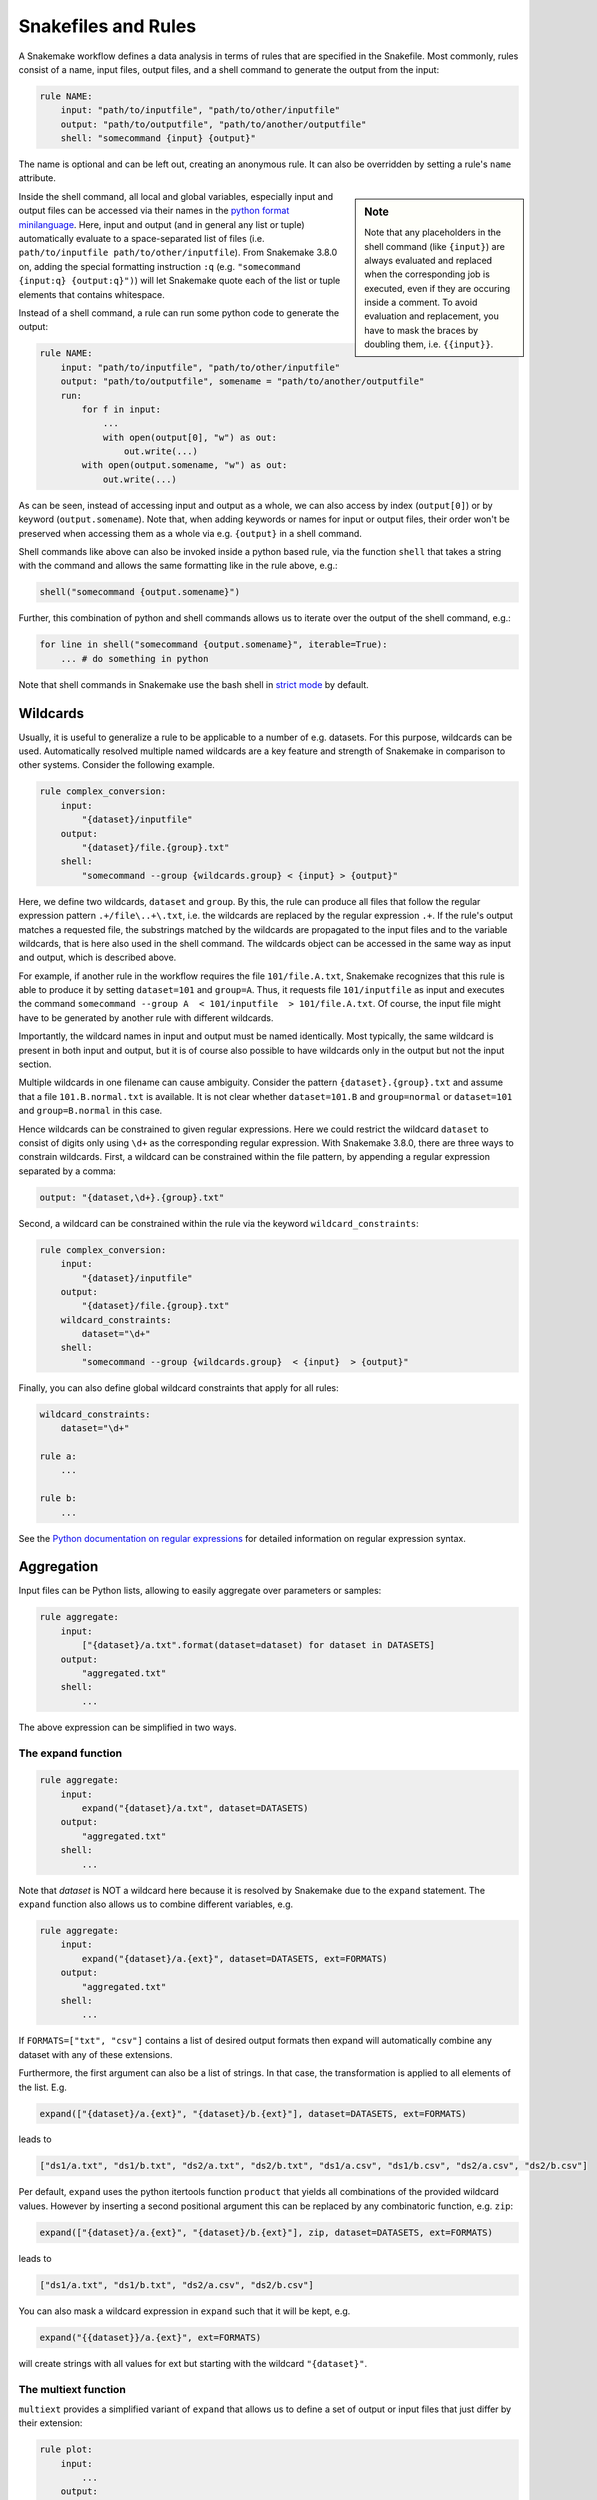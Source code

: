 .. _snakefiles-rules:

====================
Snakefiles and Rules
====================

A Snakemake workflow defines a data analysis in terms of rules that are specified in the Snakefile.
Most commonly, rules consist of a name, input files, output files, and a shell command to generate the output from the input:

.. code-block:: python

    rule NAME:
        input: "path/to/inputfile", "path/to/other/inputfile"
        output: "path/to/outputfile", "path/to/another/outputfile"
        shell: "somecommand {input} {output}"

The name is optional and can be left out, creating an anonymous rule. It can also be overridden by setting a rule's ``name`` attribute.

.. sidebar:: Note

    Note that any placeholders in the shell command (like ``{input}``) are always evaluated and replaced
    when the corresponding job is executed, even if they are occuring inside a comment.
    To avoid evaluation and replacement, you have to mask the braces by doubling them,
    i.e. ``{{input}}``.

Inside the shell command, all local and global variables, especially input and output files can be accessed via their names in the `python format minilanguage <https://docs.python.org/py3k/library/string.html#formatspec>`_. 
Here, input and output (and in general any list or tuple) automatically evaluate to a space-separated list of files (i.e. ``path/to/inputfile path/to/other/inputfile``).
From Snakemake 3.8.0 on, adding the special formatting instruction ``:q`` (e.g. ``"somecommand {input:q} {output:q}")``) will let Snakemake quote each of the list or tuple elements that contains whitespace.


Instead of a shell command, a rule can run some python code to generate the output:

.. code-block:: python

    rule NAME:
        input: "path/to/inputfile", "path/to/other/inputfile"
        output: "path/to/outputfile", somename = "path/to/another/outputfile"
        run:
            for f in input:
                ...
                with open(output[0], "w") as out:
                    out.write(...)
            with open(output.somename, "w") as out:
                out.write(...)

As can be seen, instead of accessing input and output as a whole, we can also access by index (``output[0]``) or by keyword (``output.somename``).
Note that, when adding keywords or names for input or output files, their order won't be preserved when accessing them as a whole via e.g. ``{output}`` in a shell command.

Shell commands like above can also be invoked inside a python based rule, via the function ``shell`` that takes a string with the command and allows the same formatting like in the rule above, e.g.:

.. code-block:: python

    shell("somecommand {output.somename}")

Further, this combination of python and shell commands allows us to iterate over the output of the shell command, e.g.:

.. code-block:: python

    for line in shell("somecommand {output.somename}", iterable=True):
        ... # do something in python

Note that shell commands in Snakemake use the bash shell in `strict mode <http://redsymbol.net/articles/unofficial-bash-strict-mode/>`_ by default.

.. _snakefiles-wildcards:

Wildcards
---------

Usually, it is useful to generalize a rule to be applicable to a number of e.g. datasets. For this purpose, wildcards can be used.
Automatically resolved multiple named wildcards are a key feature and strength of Snakemake in comparison to other systems.
Consider the following example.

.. code-block:: python

    rule complex_conversion:
        input:
            "{dataset}/inputfile"
        output:
            "{dataset}/file.{group}.txt"
        shell:
            "somecommand --group {wildcards.group} < {input} > {output}"

Here, we define two wildcards, ``dataset`` and ``group``. By this, the rule can produce all files that follow the regular expression pattern ``.+/file\..+\.txt``, i.e. the wildcards are replaced by the regular expression ``.+``. If the rule's output matches a requested file, the substrings matched by the wildcards are propagated to the input files and to the variable wildcards, that is here also used in the shell command. The wildcards object can be accessed in the same way as input and output, which is described above.

For example, if another rule in the workflow requires the file ``101/file.A.txt``, Snakemake recognizes that this rule is able to produce it by setting ``dataset=101`` and ``group=A``.
Thus, it requests file ``101/inputfile`` as input and executes the command ``somecommand --group A  < 101/inputfile  > 101/file.A.txt``.
Of course, the input file might have to be generated by another rule with different wildcards.

Importantly, the wildcard names in input and output must be named identically. Most typically, the same wildcard is present in both input and output, but it is of course also possible to have wildcards only in the output but not the input section.


Multiple wildcards in one filename can cause ambiguity.
Consider the pattern ``{dataset}.{group}.txt`` and assume that a file ``101.B.normal.txt`` is available.
It is not clear whether ``dataset=101.B`` and ``group=normal`` or ``dataset=101`` and ``group=B.normal`` in this case.

Hence wildcards can be constrained to given regular expressions.
Here we could restrict the wildcard ``dataset`` to consist of digits only using ``\d+`` as the corresponding regular expression.
With Snakemake 3.8.0, there are three ways to constrain wildcards.
First, a wildcard can be constrained within the file pattern, by appending a regular expression separated by a comma:

.. code-block:: python

    output: "{dataset,\d+}.{group}.txt"

Second, a wildcard can be constrained within the rule via the keyword ``wildcard_constraints``:

.. code-block:: python

    rule complex_conversion:
        input:
            "{dataset}/inputfile"
        output:
            "{dataset}/file.{group}.txt"
        wildcard_constraints:
            dataset="\d+"
        shell:
            "somecommand --group {wildcards.group}  < {input}  > {output}"

Finally, you can also define global wildcard constraints that apply for all rules:

.. code-block:: python

    wildcard_constraints:
        dataset="\d+"

    rule a:
        ...

    rule b:
        ...

See the `Python documentation on regular expressions <https://docs.python.org/py3k/library/re.html>`_ for detailed information on regular expression syntax.

.. _snakefiles_aggregation:

Aggregation
-----------

Input files can be Python lists, allowing to easily aggregate over parameters or samples:

.. code-block:: python

    rule aggregate:
        input: 
            ["{dataset}/a.txt".format(dataset=dataset) for dataset in DATASETS]
        output:
            "aggregated.txt"
        shell:
            ...

The above expression can be simplified in two ways.

.. _snakefiles_expand:

The expand function
~~~~~~~~~~~~~~~~~~~

.. code-block:: python

    rule aggregate:
        input: 
            expand("{dataset}/a.txt", dataset=DATASETS)
        output:
            "aggregated.txt"
        shell:
            ...


Note that *dataset* is NOT a wildcard here because it is resolved by Snakemake due to the ``expand`` statement.
The ``expand`` function also allows us to combine different variables, e.g.

.. code-block:: python

    rule aggregate:
        input: 
            expand("{dataset}/a.{ext}", dataset=DATASETS, ext=FORMATS)
        output:
            "aggregated.txt"
        shell:
            ...

If ``FORMATS=["txt", "csv"]`` contains a list of desired output formats then expand will automatically combine any dataset with any of these extensions.

Furthermore, the first argument can also be a list of strings. In that case, the transformation is applied to all elements of the list. E.g.

.. code-block:: python

    expand(["{dataset}/a.{ext}", "{dataset}/b.{ext}"], dataset=DATASETS, ext=FORMATS)

leads to

.. code-block:: python

    ["ds1/a.txt", "ds1/b.txt", "ds2/a.txt", "ds2/b.txt", "ds1/a.csv", "ds1/b.csv", "ds2/a.csv", "ds2/b.csv"]

Per default, ``expand`` uses the python itertools function ``product`` that yields all combinations of the provided wildcard values. However by inserting a second positional argument this can be replaced by any combinatoric function, e.g. ``zip``:

.. code-block:: python

    expand(["{dataset}/a.{ext}", "{dataset}/b.{ext}"], zip, dataset=DATASETS, ext=FORMATS)

leads to

.. code-block:: python

    ["ds1/a.txt", "ds1/b.txt", "ds2/a.csv", "ds2/b.csv"]

You can also mask a wildcard expression in ``expand`` such that it will be kept, e.g.

.. code-block:: python

    expand("{{dataset}}/a.{ext}", ext=FORMATS)

will create strings with all values for ext but starting with the wildcard ``"{dataset}"``.


.. _snakefiles-multiext:

The multiext function
~~~~~~~~~~~~~~~~~~~~~

``multiext`` provides a simplified variant of ``expand`` that allows us to define a set of output or input files that just differ by their extension:


.. code-block:: python

    rule plot:
        input: 
            ...
        output:
            multiext("some/plot", ".pdf", ".svg", ".png")
        shell:
            ...

The effect is the same as if you would write ``expand("some/plot.{ext}", ext=[".pdf", ".svg", ".png"])``, however, using a simpler syntax.
Moreover, defining output with ``multiext`` is the only way to use :ref:`between workflow caching <caching>` for rules with multiple output files.


.. _snakefiles-targets:

Targets and aggregation
-----------------------

By default snakemake executes the first rule in the snakefile. This gives rise to pseudo-rules at the beginning of the file that can be used to define build-targets similar to GNU Make:

.. code-block:: python

    rule all:
      input:
        expand("{dataset}/file.A.txt", dataset=DATASETS)


Here, for each dataset in a python list ``DATASETS`` defined before, the file ``{dataset}/file.A.txt`` is requested.
In this example, Snakemake recognizes automatically that these can be created by multiple applications of the rule ``complex_conversion`` shown above.

It is possible to overwrite this behavior to use the first rule as a default target, by explicitly marking a rule as being the default target via the ``default_target`` directive:

.. code-block:: python

    rule xy:
        input:
            expand("{dataset}/file.A.txt", dataset=DATASETS)
        default_target: True

Regardless of where this rule appears in the Snakefile, it will be the default target.
Usually, it is still recommended to keep the default target rule (and in fact all other rules that could act as optional targets) at the top of the file, such that it can be easily found.
The ``default_target`` directive becomes particularly useful when :ref:`combining several pre-existing workflows <use_with_modules>`.

.. _snakefiles-threads:

Threads
-------

Further, a rule can be given a number of threads to use, i.e.

.. code-block:: python

    rule NAME:
        input: "path/to/inputfile", "path/to/other/inputfile"
        output: "path/to/outputfile", "path/to/another/outputfile"
        threads: 8
        shell: "somecommand --threads {threads} {input} {output}"

.. sidebar:: Note

    On a cluster node, Snakemake uses as many cores as available on that node.
    Hence, the number of threads used by a rule never exceeds the number of physically available cores on the node. 
    Note: This behavior is not affected by ``--local-cores``, which only applies to jobs running on the main node.

Snakemake can alter the number of cores available based on command line options. Therefore it is useful to propagate it via the built in variable ``threads`` rather than hardcoding it into the shell command.
In particular, it should be noted that the specified threads have to be seen as a maximum. When Snakemake is executed with fewer cores, the number of threads will be adjusted, i.e. ``threads = min(threads, cores)`` with ``cores`` being the number of cores specified at the command line (option ``--cores``). 

Hardcoding a particular maximum number of threads like above is useful when a certain tool has a natural maximum beyond which parallelization won't help to further speed it up.
This is often the case, and should be evaluated carefully for production workflows.
Also, setting a ``threads:`` maximum is required to achieve parallelism in tools that (often implicitly and without the user knowing) rely on an environment variable for the maximum of cores to use.
For example, this is the case for many linear algebra libraries and for OpenMP.
Snakemake limits the respective environment variables to one core by default, to avoid unexpected and unlimited core-grabbing, but will override this with the ``threads:`` you specify in a rule (the parameters set to ``threads:``, or defaulting to ``1``, are: ``OMP_NUM_THREADS``, ``GOTO_NUM_THREADS``, ``OPENBLAS_NUM_THREADS``, ``MKL_NUM_THREADS``, ``VECLIB_MAXIMUM_THREADS``, ``NUMEXPR_NUM_THREADS``).

If it is certain that no maximum for efficient parallelism exists for a tool, one can instead define threads as a function of the number of cores given to Snakemake:

.. code-block:: python

    rule NAME:
        input: "path/to/inputfile", "path/to/other/inputfile"
        output: "path/to/outputfile", "path/to/another/outputfile"
        threads: workflow.cores * 0.75
        shell: "somecommand --threads {threads} {input} {output}"

The number of given cores is globally available in the Snakefile as an attribute of the workflow object: ``workflow.cores``.
Any arithmetic operation can be performed to derive a number of threads from this. E.g., in the above example, we reserve 75% of the given cores for the rule.
Snakemake will always round the calculated value down (while enforcing a minimum of 1 thread).

Starting from version 3.7, threads can also be a callable that returns an ``int`` value. The signature of the callable should be ``callable(wildcards[, input])`` (input is an optional parameter).  It is also possible to refer to a predefined variable (e.g, ``threads: threads_max``) so that the number of cores for a set of rules can be changed with one change only by altering the value of the variable ``threads_max``.


.. _snakefiles-resources:

Resources
---------

In addition to threads, a rule can use arbitrary user-defined resources by specifying them with the resources-keyword:

.. code-block:: python

    rule a:
        input:     ...
        output:    ...
        resources:
            mem_mb=100
        shell:
            "..."

If limits for the resources are given via the command line, e.g.

.. code-block:: console

    $ snakemake --resources mem_mb=100


the scheduler will ensure that the given resources are not exceeded by running jobs.
Resources are always meant to be specified as total per job, not by thread (i.e. above ``mem_mb=100`` in rule ``a`` means that any job from rule ``a`` will require ``100`` megabytes of memory in total, and not per thread).

In general, resources are just names to the Snakemake scheduler, i.e., Snakemake does not check on the resource consumption of jobs in real time.
Instead, resources are used to determine which jobs can be executed at the same time without exceeding the limits specified at the command line.
Apart from making Snakemake aware of hybrid-computing architectures (e.g. with a limited number of additional devices like GPUs) this allows us to control scheduling in various ways, e.g. to limit IO-heavy jobs by assigning an artificial IO-resource to them and limiting it via the ``--resources`` flag.
If no limits are given, the resources are ignored in local execution.

Resources can have any arbitrary name, and must be assigned ``int`` or ``str`` values.
They can also be callables that return ``int`` or ``str`` values.
The signature of the callable must be ``callable(wildcards [, input] [, threads] [, attempt])`` (``input``, ``threads``, and ``attempt`` are optional parameters).

The parameter ``attempt`` allows us to adjust resources based on how often the job has been restarted (see :ref:`all_options`, option ``--retries``).
This is handy when executing a Snakemake workflow in a cluster environment, where jobs can e.g. fail because of too limited resources.
When Snakemake is executed with ``--retries 3``, it will try to restart a failed job 3 times before it gives up.
Thereby, the parameter ``attempt`` will contain the current attempt number (starting from ``1``).
This can be used to adjust the required memory as follows

.. code-block:: python

    def get_mem_mb(wildcards, attempt):
        return attempt * 100

    rule:
        input:    ...
        output:   ...
        resources:
            mem_mb=get_mem_mb
        shell:
            "..."

Here, the first attempt will require 100 MB memory, the second attempt will require 200 MB memory and so on.
When passing memory requirements to the cluster engine, you can by this automatically try out larger nodes if it turns out to be necessary.

Another application of callables as resources is when memory usage depends on the number of threads:

.. code-block:: python

    def get_mem_mb(wildcards, threads):
        return threads * 150

    rule b:
        input:     ...
        output:    ...
        threads: 8
        resources:
            mem_mb=get_mem_mb
        shell:
            "..."

Here, the value the function ``get_mem_mb`` returns grows linearly with the number of threads.
Of course, any other arithmetic could be performed in that function.

Both threads and resources can be overwritten upon invocation via `--set-threads` and `--set-resources`, see :ref:`user_manual-snakemake_options`.

Standard Resources
~~~~~~~~~~~~~~~~~~

There are four **standard resources**, for total memory, disk usage, runtime, and the temporary directory of a job: ``mem_mb``, ``disk_mb``, ``runtime``, and ``tmpdir``.
All of these resources have specific meanings understood by snakemake and are treated in varying unique ways:

* The ``tmpdir`` resource automatically leads to setting the TMPDIR variable for shell commands, scripts, wrappers and notebooks.

* The ``runtime`` resource indicates how much time a job needs to run, and has a special meaning for cluster and cloud compute jobs.
  See :ref:`the section below <resources_remote_execution>` for more information

* ``disk_mb`` and ``mem_mb`` are both locally scoped by default, a fact important for cluster and compute execution.
  :ref:`See below <resources_remote_execution>` for more info.
  ``mem_mb`` also has special meaning for some execution modes (e.g., when using :ref:`Kubernetes <kubernetes>`).

Because of these special meanings, the above names should always be used instead of possible synonyms (e.g. ``tmp``, ``mem``, ``time``, ``temp``, etc).

Since it could be cumbersome to define these standard resources for every rule, you can set default values at 
the terminal or in a :ref:`profile <profiles>`.
This works via the command line flag ``--default-resources``, see ``snakemake --help`` for more information.
If those resource definitions are mandatory for a certain execution mode, Snakemake will fail with a hint if they are missing.
Any resource definitions inside a rule override what has been defined with ``--default-resources``.
If ``--default-resources`` are not specified, Snakemake uses ``'mem_mb=max(2*input.size_mb, 1000)'``, 
``'disk_mb=max(2*input.size_mb, 1000)'``, and ``'tmpdir=system_tmpdir'``.
The latter points to whatever is the default of the operating system or specified by any of the environment variables ``$TMPDIR``, ``$TEMP``, or ``$TMP`` as outlined `here <https://docs.python.org/3/library/tempfile.html#tempfile.gettempdir>`_.

.. _resources-remote-execution:

Resources and Remote Execution
~~~~~~~~~~~~~~~~~~~~~~~~~~~~~~

New to Snakemake 7.11. In cluster or cloud execution, resources may represent either a global constraint across all submissions (e.g. number of API calls per second), or a constraint local to each specific job sumbmission (e.g. the amount of memory available on a node).
Snakemake distinguishes between these two types of constraints using **resource scopes**.
By default, ``mem_mb``, ``disk_mb``, and ``threads`` are all considered ``"local"`` resources, meaning specific to individual submissions.
So if a constraint of 16G of memory is given to snakemake (e.g. ``snakemake --resources mem_mb=16000``), each group job will be allowed 16G of memory.
All other resources are considered ``"global"``, meaning they are tracked across all jobs across all submissions.
For example, if ``api_calls`` was limited to 5 and each job scheduled used 1 api call, only 5 jobs would be scheduled at a time, even if more job submissions were available.

These resource scopes may be modified both in the Snakefile and via the CLI parameter ``--set-resource-scopes``.
The CLI parameter takes priority.
Modification in the Snakefile uses the following syntax:

.. code-block:: python
    resource_scopes:
        gpus="local",
        foo="local",
        disk_mb="global"

Here, we set both ``gpus`` and ``foo`` as local resources, and we changed ``disk_mb`` from its default to be a ``global`` resource.
These options could be overriden at the command line using:

.. code-block:: bash
    snakemake --set-resource-scopes gpus=global disk_mb=local

Resources and Group Jobs
~~~~~~~~~~~~~~~~~~~~~~~~

When submitting :ref:`group jobs <job_grouping>` to the cluster, Snakemake calculates how many resources to request by first determining which component jobs can be run in parallel, and which must be run in series.
For most resources, such as ``mem_mb`` or ``threads``, a sum will be taken across each parallel layer.
The layer requiring the most resource (i.e. ``max()``) will determine the final amount requested.
The only exception is ``runtime``.
For it, ``max()`` will be used within each layer, then the total amount of time across all layers will be summed.
If resource constraints are provided (via ``--resources`` or ``--cores``) Snakemake will prevent group jobs from requesting more than the constraint.
Jobs that could otherwise be run in parallel will be run in series to prevent the violation of resource constraints.



Preemptible Jobs
~~~~~~~~~~~~~~~~


You can specify parameters ``preemptible-rules`` and ``preemption-default`` to request a `Google Cloud preemptible virtual machine <https://cloud.google.com/life-sciences/docs/reference/gcloud-examples#using_preemptible_vms>`_ for use with the `Google Life Sciences Executor <https://snakemake.readthedocs.io/en/stable/executing/cloud.html#executing-a-snakemake-workflow-via-google-cloud-life-sciences>`_. There are
several ways to go about doing this. This first example will use preemptible instances for all rules, with 10 repeats (restarts
of the instance if it stops unexpectedly).

.. code-block:: console

    snakemake --preemption-default 10


If your preference is to set a default but then overwrite some rules with a custom value, this is where you can use ``--preemtible-rules``:

.. code-block:: console

    snakemake --preemption-default 10 --preemptible-rules map_reads=3 call_variants=0


The above statement says that we want to use preemtible instances for all steps, defaulting to 10 retries,
but for the steps "map_reads" and "call_variants" we want to apply 3 and 0 retries, respectively. The final
option is to not use preemptible instances by default, but only for a particular rule:


.. code-block:: console

    snakemake --preemptible-rules map_reads=10


Note that this is currently implemented for the Google Life Sciences API.


GPU Resources
~~~~~~~~~~~~~

The Google Life Sciences API currently has support for 
`NVIDIA GPUs <https://cloud.google.com/compute/docs/gpus#restrictions>`_, meaning that you can request a number of NVIDIA GPUs explicitly by adding ``nvidia_gpu`` or ``gpu`` to your Snakefile resources for a step:


.. code-block:: python

    rule a:
        output:
            "test.txt"
        resources:
            nvidia_gpu=1
        shell:
            "somecommand ..."


A specific `gpu model <https://cloud.google.com/compute/docs/gpus#introduction>`_ can be requested using ``gpu_model`` and lowercase identifiers like ``nvidia-tesla-p100`` or ``nvidia-tesla-p4``, for example: ``gpu_model="nvidia-tesla-p100"``. If you don't specify ``gpu`` or ``nvidia_gpu`` with a count, but you do specify a ``gpu_model``, the count will default to 1.



Messages
--------

When executing snakemake, a short summary for each running rule is given to the console. This can be overridden by specifying a message for a rule:


.. code-block:: python

    rule NAME:
        input: "path/to/inputfile", "path/to/other/inputfile"
        output: "path/to/outputfile", "path/to/another/outputfile"
        threads: 8
        message: "Executing somecommand with {threads} threads on the following files {input}."
        shell: "somecommand --threads {threads} {input} {output}"

Note that access to wildcards is also possible via the variable ``wildcards`` (e.g, ``{wildcards.sample}``), which is the same as with shell commands. It is important to have a namespace around wildcards in order to avoid clashes with other variable names.

Priorities
----------

Snakemake allows for rules that specify numeric priorities:


.. code-block:: python

    rule:
      input: ...
      output: ...
      priority: 50
      shell: ...

Per default, each rule has a priority of 0. Any rule that specifies a higher priority, will be preferred by the scheduler over all rules that are ready to execute at the same time without having at least the same priority.

Furthermore, the ``--prioritize`` or ``-P`` command line flag allows to specify files (or rules) that shall be created with highest priority during the workflow execution. This means that the scheduler will assign the specified target and all its dependencies highest priority, such that the target is finished as soon as possible.
The ``--dry-run`` (equivalently ``--dryrun``) or ``-n`` option allows you to see the scheduling plan including the assigned priorities.



Log-Files
---------

Each rule can specify a log file where information about the execution is written to:

.. code-block:: python

    rule abc:
        input: "input.txt"
        output: "output.txt"
        log: "logs/abc.log"
        shell: "somecommand --log {log} {input} {output}"

Log files can be used as input for other rules, just like any other output file.
However, unlike output files, log files are not deleted upon error.
This is obviously necessary in order to discover causes of errors which might become visible in the log file.

The variable ``log`` can be used inside a shell command to tell the used tool to which file to write the logging information.
The log file has to use the same wildcards as output files, e.g.

.. code-block:: python

    log: "logs/abc.{dataset}.log"


For programs that do not have an explicit ``log`` parameter, you may always use ``2> {log}`` to redirect standard output to a file (here, the ``log`` file) in Linux-based systems.
Note that it is also supported to have multiple (named) log files being specified:

.. code-block:: python

    rule abc:
        input: "input.txt"
        output: "output.txt"
        log: log1="logs/abc.log", log2="logs/xyz.log"
        shell: "somecommand --log {log.log1} METRICS_FILE={log.log2} {input} {output}"

Non-file parameters for rules
-----------------------------

Sometimes you may want to define certain parameters separately from the rule body. Snakemake provides the ``params`` keyword for this purpose:


.. code-block:: python

    rule:
        input:
            ...
        params:
            prefix="somedir/{sample}"
        output:
            "somedir/{sample}.csv"
        shell:
            "somecommand -o {params.prefix}"

The ``params`` keyword allows you to specify additional parameters depending on the wildcards values. This allows you to circumvent the need to use ``run:`` and python code for non-standard commands like in the above case.
Here, the command ``somecommand`` expects the prefix of the output file instead of the actual one. The ``params`` keyword helps here since you cannot simply add the prefix as an output file (as the file won't be created, Snakemake would throw an error after execution of the rule).

Furthermore, for enhanced readability and clarity, the ``params`` section is also an excellent place to name and assign parameters and variables for your subsequent command.

Similar to ``input``, ``params`` can take functions as well (see :ref:`snakefiles-input_functions`), e.g. you can write

.. code-block:: python

    rule:
        input:
            ...
        params:
            prefix=lambda wildcards, output: output[0][:-4]
        output:
            "somedir/{sample}.csv"
        shell:
            "somecommand -o {params.prefix}"

.. sidebar:: Note

    When accessing auxiliary source files (i.e. files that are located relative to the current Snakefile, e.g. some additional configuration)
    it is crucial to not manually build their path but rather rely on Snakemake's special registration for these files, see :ref:`snakefiles-aux_source_files`.

to get the same effect as above. Note that in contrast to the ``input`` directive, the
``params`` directive can optionally take more arguments than only ``wildcards``, namely ``input``, ``output``, ``threads``, and ``resources``.
From the Python perspective, they can be seen as optional keyword arguments without a default value.
Their order does not matter, apart from the fact that ``wildcards`` has to be the first argument.
In the example above, this allows you to derive the prefix name from the output file.

.. _snakefiles-external_scripts:

External scripts
----------------

A rule can also point to an external script instead of a shell command or inline Python code, e.g.

Python
~~~~~~

.. code-block:: python

    rule NAME:
        input:
            "path/to/inputfile",
            "path/to/other/inputfile"
        output:
            "path/to/outputfile",
            "path/to/another/outputfile"
        script:
            "scripts/script.py"

.. sidebar:: Note

    It is possible to refer to wildcards and params in the script path, e.g. by specifying ``"scripts/{params.scriptname}.py"`` or ``"scripts/{wildcards.scriptname}.py"``.

The script path is always relative to the Snakefile containing the directive (in contrast to the input and output file paths, which are relative to the working directory).
It is recommended to put all scripts into a subfolder ``scripts`` as above.
Inside the script, you have access to an object ``snakemake`` that provides access to the same objects that are available in the ``run`` and ``shell`` directives (input, output, params, wildcards, log, threads, resources, config), e.g. you can use ``snakemake.input[0]`` to access the first input file of above rule.

An example external Python script could look like this:

.. code-block:: python

    def do_something(data_path, out_path, threads, myparam):
        # python code

    do_something(snakemake.input[0], snakemake.output[0], snakemake.threads, snakemake.config["myparam"])

You can use the Python debugger from within the script if you invoke Snakemake with ``--debug``.

R and R Markdown
~~~~~~~~~~~~~~~~

Apart from Python scripts, this mechanism also allows you to integrate R_ and R Markdown_ scripts with Snakemake, e.g.

.. _R: https://www.r-project.org
.. _Markdown: https://rmarkdown.rstudio.com

.. code-block:: python

    rule NAME:
        input:
            "path/to/inputfile",
            "path/to/other/inputfile"
        output:
            "path/to/outputfile",
            "path/to/another/outputfile"
        script:
            "scripts/script.R"

In the R script, an S4 object named ``snakemake`` analogous to the Python case above is available and allows access to input and output files and other parameters. Here the syntax follows that of S4 classes with attributes that are R lists, e.g. we can access the first input file with ``snakemake@input[[1]]`` (note that the first file does not have index ``0`` here, because R starts counting from ``1``). Named input and output files can be accessed in the same way, by just providing the name instead of an index, e.g. ``snakemake@input[["myfile"]]``.

An equivalent script (:ref:`to the Python one above <Python>`) written in R would look like this:

.. code-block:: r

    do_something <- function(data_path, out_path, threads, myparam) {
        # R code
    }

    do_something(snakemake@input[[1]], snakemake@output[[1]], snakemake@threads, snakemake@config[["myparam"]])


To debug R scripts, you can save the workspace with ``save.image()``, and invoke R after Snakemake has terminated. Then you can use the usual R debugging facilities while having access to the ``snakemake`` variable.
It is best practice to wrap the actual code into a separate function. This increases the portability if the code shall be invoked outside of Snakemake or from a different rule.
A convenience method, ``snakemake@source()``, acts as a wrapper for the normal R ``source()`` function, and can be used to source files relative to the original script directory.

An R Markdown file can be integrated in the same way as R and Python scripts, but only a single output (html) file can be used:

.. code-block:: python

    rule NAME:
        input:
            "path/to/inputfile",
            "path/to/other/inputfile"
        output:
            "path/to/report.html",
        script:
            "path/to/report.Rmd"

In the R Markdown file you can insert output from a R command, and access variables stored in the S4 object named ``snakemake``

.. code-block:: R

    ---
    title: "Test Report"
    author:
        - "Your Name"
    date: "`r format(Sys.time(), '%d %B, %Y')`"
    params:
       rmd: "report.Rmd"
    output:
      html_document:
      highlight: tango
      number_sections: no
      theme: default
      toc: yes
      toc_depth: 3
      toc_float:
        collapsed: no
        smooth_scroll: yes
    ---

    ## R Markdown

    This is an R Markdown document.

    Test include from snakemake `r snakemake@input`.

    ## Source
    <a download="report.Rmd" href="`r base64enc::dataURI(file = params$rmd, mime = 'text/rmd', encoding = 'base64')`">R Markdown source file (to produce this document)</a>

A link to the R Markdown document with the snakemake object can be inserted. Therefore a variable called ``rmd`` needs to be added to the ``params`` section in the header of the ``report.Rmd`` file. The generated R Markdown file with snakemake object will be saved in the file specified in this ``rmd`` variable. This file can be embedded into the HTML document using base64 encoding and a link can be inserted as shown in the example above.
Also other input and output files can be embedded in this way to make a portable report. Note that the above method with a data URI only works for small files. An experimental technology to embed larger files is using Javascript Blob `object <https://developer.mozilla.org/en-US/docs/Web/API/Blob>`_.

Julia_
~~~~~~

.. _Julia: https://julialang.org

.. code-block:: python

    rule NAME:
        input:
            "path/to/inputfile",
            "path/to/other/inputfile"
        output:
            "path/to/outputfile",
            "path/to/another/outputfile"
        script:
            "path/to/script.jl"

In the Julia_ script, a ``snakemake`` object is available, which can be accessed similar to the :ref:`Python case <Python>`, with the only difference that you have to index from 1 instead of 0.

Rust_
~~~~~

.. _Rust: https://www.rust-lang.org/

.. code-block:: python

    rule NAME:
        input:
            "path/to/inputfile",
            "path/to/other/inputfile",
            named_input="path/to/named/inputfile",
        output:
            "path/to/outputfile",
            "path/to/another/outputfile"
        params:
            seed=4
        conda:
            "rust.yaml"
        log:
            stdout="path/to/stdout.log",
            stderr="path/to/stderr.log",
        script:
            "path/to/script.rs"

The ability to execute Rust scripts is facilitated by |rust-script|_.
As such, the script must be a valid ``rust-script`` script and ``rust-script``
(plus OpenSSL and a C compiler toolchain, provided by Conda packages ``openssl``, ``c-compiler``, ``pkg-config``)
must be available in the environment the rule is run in.
The minimum required ``rust-script`` version is 1.15.0, so in the example above, the contents of ``rust.yaml`` might look like this:

.. code-block:: yaml

    channels:
      - conda-forge
      - bioconda
    dependencies:
      - rust-script>=0.15.0
      - openssl
      - c-compiler
      - pkg-config

Some example scripts can be found in the
`tests directory <https://github.com/snakemake/snakemake/tree/main/tests/test_script/scripts>`_.

In the Rust script, a ``snakemake`` instance is available, which is automatically generated from the python snakemake object using |json_typegen|_.
It usually looks like this:

.. code-block:: rust

    pub struct Snakemake {
        input: Input,
        output: Ouput,
        params: Params,
        wildcards: Wildcards,
        threads: u64,
        log: Log,
        resources: Resources,
        config: Config,
        rulename: String,
        bench_iteration: Option<usize>,
        scriptdir: String,
    }

Any named parameter is translated to a corresponding ``field_name: Type``, such that ``params.seed`` from the example above can be accessed just like in python, i.e.:

.. code-block:: rust

    let seed = snakemake.params.seed;
    assert_eq!(seed, 4);

Positional arguments for ``input``, ``output``, ``log`` and ``wildcards`` can be accessed by index and iterated over:

.. code-block:: rust

    let input = &snakemake.input;

    // Input implements Index<usize>
    let inputfile = input[0];
    assert_eq!(inputfile, "path/to/inputfile");

    // Input implements IntoIterator
    //
    // prints
    // > 'path/to/inputfile'
    // > 'path/to/other/inputfile'
    for f in input {
        println!("> '{}'", &f);
    }


It is also possible to redirect ``stdout`` and ``stderr``:

.. code-block:: rust

    println!("This will NOT be written to path/to/stdout.log");
    // redirect stdout to "path/to/stdout.log"
    let _stdout_redirect = snakemake.redirect_stdout(snakemake.log.stdout)?;
    println!("This will be written to path/to/stdout.log");

    // redirect stderr to "path/to/stderr.log"
    let _stderr_redirect = snakemake.redirect_stderr(snakemake.log.stderr)?;
    eprintln!("This will be written to path/to/stderr.log");
    drop(_stderr_redirect);
    eprintln!("This will NOT be written to path/to/stderr.log");

Redirection of stdout/stderr is only "active" as long as the returned ``Redirect`` instance is alive; in order to stop redirecting, drop the respective instance.

In order to work, rust-script support for snakemake has some dependencies enabled by default:

#. ``anyhow=1``, for its ``Result`` type
#. ``gag=1``, to enable stdout/stderr redirects
#. ``json_typegen=0.6``, for generating rust structs from a json representation of the snakemake object
#. ``lazy_static=1.4``, to make a ``snakemake`` instance easily accessible
#. ``serde=1``, explicit dependency of ``json_typegen``
#. ``serde_derive=1``, explicit dependency of ``json_typegen``
#. ``serde_json=1``, explicit dependency of ``json_typegen``

If your script uses any of these packages, you do not need to ``use`` them in your script. Trying to ``use`` them will cause a compilation error.

.. |rust-script| replace:: ``rust-script``
.. _rust-script: https://rust-script.org/
.. |json_typegen| replace:: ``json_typegen``
.. _json_typegen: https://github.com/evestera/json_typegen

----

For technical reasons, scripts are executed in ``.snakemake/scripts``. The original script directory is available as ``scriptdir`` in the ``snakemake`` object.

.. _snakefiles_notebook-integration:

Jupyter notebook integration
----------------------------

Instead of plain scripts (see above), one can integrate Jupyter_ Notebooks.
This enables the interactive development of data analysis components (e.g. for plotting).
Integration works as follows (note the use of `notebook:` instead of `script:`):

.. _Jupyter: https://jupyter.org/

.. code-block:: python

    rule hello:
        output:
            "test.txt"
        log:
            # optional path to the processed notebook
            notebook="logs/notebooks/processed_notebook.ipynb"
        notebook:
            "notebooks/hello.py.ipynb"

.. sidebar:: Note

    Consider Jupyter notebook integration as a way to get the best of both worlds.
    A modular, readable workflow definition with Snakemake, and the ability to quickly explore and plot data with Jupyter.
    The benefit will be maximal when integrating many small notebooks that each do a particular job, hence allowing to get away from large monolithic, and therefore unreadable notebooks.

It is recommended to prefix the ``.ipynb`` suffix with either ``.py`` or ``.r`` to indicate the notebook language.
In the notebook, a snakemake object is available, which can be accessed in the same way as the with :ref:`script integration <snakefiles_external-scripts>`.
In other words, you have access to input files via ``snakemake.input`` (in the Python case) and ``snakemake@input`` (in the R case) etc..
Optionally it is possible to automatically store the processed notebook.
This can be achieved by adding a named logfile ``notebook=...`` to the ``log`` directive.

.. sidebar:: Note

    It is possible to refer to wildcards and params in the notebook path, e.g. by specifying ``"notebook/{params.name}.py"`` or ``"notebook/{wildcards.name}.py"``.

In order to simplify the coding of notebooks given the automatically inserted ``snakemake`` object, Snakemake provides an interactive edit mode for notebook rules.
Let us assume you have written above rule, but the notebook does not yet exist.
By running

.. code-block:: console

    snakemake --cores 1 --edit-notebook test.txt

you instruct Snakemake to allow interactive editing of the notebook needed to create the file ``test.txt``.
Snakemake will run all dependencies of the notebook rule, such that all input files are present.
Then, it will start a jupyter notebook server with an empty draft of the notebook, in which you can interactively program everything needed for this particular step.
Once done, you should save the notebook from the jupyter web interface, go to the jupyter dashboard and hit the ``Quit`` button on the top right in order to shut down the jupyter server.
Snakemake will detect that the server is closed and automatically store the drafted notebook into the path given in the rule (here ``hello.py.ipynb``).
If the notebook already exists, above procedure can be used to easily modify it.
Note that Snakemake requires local execution for the notebook edit mode.
On a cluster or the cloud, you can generate all dependencies of the notebook rule via

.. code-block:: console

    snakemake --cluster ... --jobs 100 --until test.txt

Then, the notebook rule can easily be executed locally.
An demo of the entire interactive editing process can be found by clicking below:

.. image:: images/snakemake-notebook-demo.gif
    :scale: 20%
    :alt: Notebook integration demo
    :align: center

Finally, it is advisable to combine the ``notebook`` directive with the ``conda`` directive (see :ref:`integrated_package_management`) in order to define a software stack to use.
At least, this software stack should contain jupyter and the language to use (e.g. Python or R).
For the above case, this means

.. code-block:: python

    rule hello:
        output:
            "test.txt"
        conda:
            "envs/hello.yaml"
        notebook:
            "notebooks/hello.py.ipynb"

with

.. code-block:: yaml

    channels:
      - conda-forge
    dependencies:
      - python =3.8
      - jupyter =1.0
      - jupyterlab_code_formatter =1.4

The last dependency is advisable in order to enable autoformatting of notebook cells when editing.
When using other languages than Python in the notebook, one needs to additionally add the respective kernel, e.g. ``r-irkernel`` for R support.

When using an IDE with built-in Jupyter support, an alternative to ``--edit-notebook`` is ``--draft-notebook``.
Instead of firing up a notebook server, ``--draft-notebook`` just creates a skeleton notebook for editing within the IDE.
In addition, it prints instructions for configuring the IDE's notebook environment to use the interpreter from the 
Conda environment defined in the corresponding rule.
For example, running

.. code-block:: console

    snakemake --cores 1 --draft-notebook test.txt --use-conda

will generate skeleton code in ``notebooks/hello.py.ipynb`` and additionally print instructions on how to open and execute the notebook in VSCode.


Protected and Temporary Files
-----------------------------

A particular output file may require a huge amount of computation time. Hence one might want to protect it against accidental deletion or overwriting. Snakemake allows this by marking such a file as ``protected``:

.. code-block:: python

    rule NAME:
        input:
            "path/to/inputfile"
        output:
            protected("path/to/outputfile")
        shell:
            "somecommand {input} {output}"

A protected file will be write-protected after the rule that produces it is completed.

Further, an output file marked as ``temp`` is deleted after all rules that use it as an input are completed:

.. code-block:: python

    rule NAME:
        input:
            "path/to/inputfile"
        output:
            temp("path/to/outputfile")
        shell:
            "somecommand {input} {output}"

.. _snakefiles-directory_output:

Directories as outputs
----------------------

Sometimes it can be convenient to have directories, rather than files, as outputs of a rule.
As of version 5.2.0, directories as outputs have to be explicitly marked with ``directory``. 
This is primarily for safety reasons; since all outputs are deleted before a job is executed, we don't want to risk deleting important directories if the user makes some mistake. 
Marking the output as ``directory`` makes the intent clear, and the output can be safely removed. 
Another reason comes down to how modification time for directories work. 
The modification time on a directory changes when a file or a subdirectory is added, removed or renamed. 
This can easily happen in not-quite-intended ways, such as when Apple macOS or MS Windows add ``.DS_Store`` or ``thumbs.db`` files to store parameters for how the directory contents should be displayed. 
When the ``directory`` flag is used a hidden file called ``.snakemake_timestamp`` is created in the output directory, and the modification time of that file is used when determining whether the rule output is up to date or if it needs to be rerun. 
Always consider if you can't formulate your workflow using normal files before resorting to using ``directory()``.

.. code-block:: python

    rule NAME:
        input:
            "path/to/inputfile"
        output:
            directory("path/to/outputdir")
        shell:
            "somecommand {input} {output}"

Ignoring timestamps
-------------------

For determining whether output files have to be re-created, Snakemake checks whether the file modification date (i.e. the timestamp) of any input file of the same job is newer than the timestamp of the output file.
This behavior can be overridden by marking an input file as ``ancient``.
The timestamp of such files is ignored and always assumed to be older than any of the output files:

.. code-block:: python

    rule NAME:
        input:
            ancient("path/to/inputfile")
        output:
            "path/to/outputfile"
        shell:
            "somecommand {input} {output}"

Here, this means that the file ``path/to/outputfile`` will not be triggered for re-creation after it has been generated once, even when the input file is modified in the future.
Note that any flag that forces re-creation of files still also applies to files marked as ``ancient``.

.. _snakefiles_ensure::

Ensuring output file properties like non-emptyness or checksum compliance
-------------------------------------------------------------------------

It is possible to annotate certain additional criteria for output files to be ensured after they have been generated successfully.
For example, this can be used to check for output files to be non-empty, or to compare them against a given sha256 checksum.
If this functionality is used, Snakemake will check such annotated files before considering a job to be successfull.
Non-emptyness can be checked as follows:

.. code-block:: python

    rule NAME:
        output:
            ensure("test.txt", non_empty=True)
        shell:
            "somecommand {output}"

Above, the output file ``test.txt`` is marked as non-empty.
If the command ``somecommand`` happens to generate an empty output,
the job will fail with an error listing the unexpected empty file.

A sha256 checksum can be compared as follows:

.. code-block:: python

    my_checksum = "u98a9cjsd98saud090923ßkpoasköf9ß32"

    rule NAME:
        output:
            ensure("test.txt", sha256=my_checksum)
        shell:
            "somecommand {output}"

In addition to providing the checksum as plain string, it is possible to provide a pointer to a function (similar to :ref:`input functions <snakefiles_input-functions>`). 
The function has to accept a single argument that will be the wildcards object generated from the application of the rule to create some requested output files:

.. code-block:: python

    def get_checksum(wildcards):
        # e.g., look up the checksum with the value of the wildcard sample
        # in some dictionary
        return my_checksums[wildcards.sample]

    rule NAME:
        output:
            ensure("test/{sample}.txt", sha256=get_checksum)
        shell:
            "somecommand {output}"


Note that you can also use `lambda expressions <https://docs.python.org/3/tutorial/controlflow.html#lambda-expressions>`_ instead of full function definitions.

Often, it is a good idea to combine ``ensure`` annotations with :ref:`retry definitions <snakefiles_retries>`, e.g. for retrying upon invalid checksums or empty files.

Shadow rules
------------

Shadow rules result in each execution of the rule to be run in isolated temporary directories.
This "shadow" directory contains symlinks to files and directories in the current workdir.
This is useful for running programs that generate lots of unused files which you don't want to manually cleanup in your snakemake workflow.
It can also be useful if you want to keep your workdir clean while the program executes,
or simplify your workflow by not having to worry about unique filenames for all outputs of all rules.

By setting ``shadow: "shallow"``, the top level files and directories are symlinked,
so that any relative paths in a subdirectory will be real paths in the filesystem.
The setting ``shadow: "full"`` fully shadows the entire subdirectory structure of the current workdir.
The setting ``shadow: "minimal"`` only symlinks the inputs to the rule,
and ``shadow: "copy-minimal"`` copies the inputs instead of just creating symlinks.
Once the rule successfully executes, the output file will be moved if necessary to the real path as indicated by ``output``.

Typically, you will not need to modify your rule for compatibility with ``shadow``,
unless you reference parent directories relative to your workdir in a rule.

.. code-block:: python

    rule NAME:
        input: "path/to/inputfile"
        output: "path/to/outputfile"
        shadow: "shallow"
        shell: "somecommand --other_outputs other.txt {input} {output}"

Shadow directories are stored one per rule execution in ``.snakemake/shadow/``,
and are cleared on successful execution.
Consider running with the ``--cleanup-shadow`` argument every now and then
to remove any remaining shadow directories from aborted jobs.
The base shadow directory can be changed with the ``--shadow-prefix`` command line argument.

.. _snakefiles_retries:

Defining retries for fallible rules
-----------------------------------

Sometimes, rules may be expected to fail occasionally.
For example, this can happen when a rule downloads some online resources.
For such cases, it is possible to defined a number of automatic retries for each job from that particular rule via the ``retries`` directive:

.. code-block:: python

    rule a:
        output:
            "test.txt"
        retries: 3
        shell:
            "curl https://some.unreliable.server/test.txt > {output}"

Often, it is a good idea to combine retry functionality with :ref:`ensure annotations <snakefiles_ensure>`, e.g. for retrying upon invalid checksums or empty files.

Note that it is also possible to define retries globally (via the ``--retries`` command line option, see :ref:`all_options`).
The local definition of the rule thereby overwrites the global definition.

Importantly the ``retries`` directive is meant to be used for defining platform independent behavior (like adding robustness to above download command).
For dealing with unreliable cluster or cloud systems, you should use the ``--retries`` command line option.

Flag files
----------

Sometimes it is necessary to enforce some rule execution order without real file dependencies. This can be achieved by "touching" empty files that denote that a certain task was completed. Snakemake supports this via the `touch` flag:

.. code-block:: python

    rule all:
        input: "mytask.done"

    rule mytask:
        output: touch("mytask.done")
        shell: "mycommand ..."

With the ``touch`` flag, Snakemake touches (i.e. creates or updates) the file ``mytask.done`` after ``mycommand`` has finished successfully.


.. _snakefiles-job_properties:

Job Properties
--------------

When executing a workflow on a cluster using the ``--cluster`` parameter (see below), Snakemake creates a job script for each job to execute.
This script is then invoked using the provided cluster submission command (e.g. ``qsub``).
Sometimes you want to provide a custom wrapper for the cluster submission command that decides about additional parameters.
As this might be based on properties of the job, Snakemake stores the job properties (e.g. rule name, threads, input files, params etc.) as JSON inside the job script.
For convenience, there exists a parser function ``snakemake.utils.read_job_properties`` that can be used to access the properties.
The following shows an example job submission wrapper:

.. code-block:: python

    #!/usr/bin/env python3
    import os
    import sys

    from snakemake.utils import read_job_properties

    jobscript = sys.argv[1]
    job_properties = read_job_properties(jobscript)

    # do something useful with the threads
    threads = job_properties[threads]

    # access property defined in the cluster configuration file (Snakemake >=3.6.0)
    job_properties["cluster"]["time"]

    os.system("qsub -t {threads} {script}".format(threads=threads, script=jobscript))

.. _snakefiles-input_functions:

Input functions
---------------

Instead of specifying strings or lists of strings as input files, snakemake can also make use of functions that return single **or** lists of input files:

.. code-block:: python

    def myfunc(wildcards):
        return [... a list of input files depending on given wildcards ...]

    rule:
        input:
            myfunc
        output:
            "someoutput.{somewildcard}.txt"
        shell:
            "..."

The function has to accept a single argument that will be the wildcards object generated from the application of the rule to create some requested output files.
Note that you can also use `lambda expressions <https://docs.python.org/3/tutorial/controlflow.html#lambda-expressions>`_ instead of full function definitions.
By this, rules can have entirely different input files (both in form and number) depending on the inferred wildcards. E.g. you can assign input files that appear in entirely different parts of your filesystem based on some wildcard value and a dictionary that maps the wildcard value to file paths.

In additon to a single wildcards argument, input functions can optionally take a ``groupid`` (with exactly that name) as second argument, see :ref:`snakefiles_group-local` for details.

Finally, when implementing the input function, it is best practice to make sure that it can properly handle all possible wildcard values your rule can have.
In particular, input files should not be combined with very general rules that can be applied to create almost any file: Snakemake will try to apply the rule, and will report the exceptions of your input function as errors.

For a practical example, see the :ref:`tutorial` (:ref:`tutorial-input_functions`).

.. _snakefiles-unpack:

Input Functions and ``unpack()``
--------------------------------

In some cases, you might want to have your input functions return named input files.
This can be done by having them return ``dict()`` objects with the names as the dict keys and the file names as the dict values and using the ``unpack()`` keyword.

.. code-block:: python

    def myfunc(wildcards):
        return {'foo': '{wildcards.token}.txt'.format(wildcards=wildcards)}

    rule:
        input:
            unpack(myfunc)
        output:
            "someoutput.{token}.txt"
        shell:
            "..."

Note that ``unpack()`` is only necessary for input functions returning ``dict``.
While it also works for ``list``, remember that lists (and nested lists) of strings are automatically flattened.

Also note that if you do not pass in a *function* into the input list but you directly *call a function* then you shouldn't use ``unpack()``.
Here, you can simply use Python's double-star (``**``) operator for unpacking the parameters.

Note that as Snakefiles are translated into Python for execution, the same rules as for using the `star and double-star unpacking Python operators <https://docs.python.org/3/tutorial/controlflow.html#unpacking-argument-lists>`_ apply.
These restrictions do not apply when using ``unpack()``.

.. code-block:: python

    def myfunc1():
        return ['foo.txt']

    def myfunc2():
        return {'foo': 'nowildcards.txt'}

    rule:
        input:
            *myfunc1(),
            **myfunc2(),
        output:
            "..."
        shell:
            "..."

.. _snakefiles-code_tracking:

Code Tracking
-------------

Snakemake tracks the code that was used to create your files.
In combination with ``--summary`` or ``--list-code-changes`` this can be used to see what files may need a re-run because the implementation changed.
Re-run can be automated by invoking Snakemake as follows:

.. code-block:: console

    $ snakemake -R `snakemake --list-code-changes`


.. _snakefiles-job_lifetime_handlers:

Onstart, onsuccess and onerror handlers
---------------------------------------

Sometimes, it is necessary to specify code that shall be executed when the workflow execution is finished (e.g. cleanup, or notification of the user).
With Snakemake 3.2.1, this is possible via the ``onsuccess`` and ``onerror`` keywords:

.. code-block:: python

    onsuccess:
        print("Workflow finished, no error")

    onerror:
        print("An error occurred")
        shell("mail -s "an error occurred" youremail@provider.com < {log}")

The ``onsuccess`` handler is executed if the workflow finished without error. Otherwise, the ``onerror`` handler is executed.
In both handlers, you have access to the variable ``log``, which contains the path to a logfile with the complete Snakemake output.
Snakemake 3.6.0 adds an ``onstart`` handler, that will be executed before the workflow starts.
Note that dry-runs do not trigger any of the handlers.


Rule dependencies
-----------------

From version 2.4.8 on, rules can also refer to the output of other rules in the Snakefile, e.g.:

.. code-block:: python

    rule a:
        input:  "path/to/input"
        output: "path/to/output"
        shell:  ...

    rule b:
        input:  rules.a.output
        output: "path/to/output/of/b"
        shell:  ...

Importantly, be aware that referring to rule ``a`` here requires that rule ``a`` was defined above rule ``b`` in the file, since the object has to be known already.
This feature also allows us to resolve dependencies that are ambiguous when using filenames.

Note that when the rule you refer to defines multiple output files but you want to require only a subset of those as input for another rule, you should name the output files and refer to them specifically:

.. code-block:: python

    rule a:
        input:  "path/to/input"
        output: a = "path/to/output", b = "path/to/output2"
        shell:  ...

    rule b:
        input:  rules.a.output.a
        output: "path/to/output/of/b"
        shell:  ...


.. _snakefiles-ambiguous-rules:

Handling Ambiguous Rules
------------------------

When two rules can produce the same output file, snakemake cannot decide which one to use without additional guidance. Hence an ``AmbiguousRuleException`` is thrown.
Note: ruleorder is not intended to bring rules in the correct execution order (this is solely guided by the names of input and output files you use), it only helps snakemake to decide which rule to use when multiple ones can create the same output file!
To deal with such ambiguity, provide a ``ruleorder`` for the conflicting rules, e.g.

.. code-block:: python

    ruleorder: rule1 > rule2 > rule3

Here, ``rule1`` is preferred over ``rule2`` and ``rule3``, and ``rule2`` is preferred over ``rule3``.
Only if rule1 and rule2 cannot be applied (e.g. due to missing input files), rule3 is used to produce the desired output file.

Alternatively, rule dependencies (see above) can also resolve ambiguities.

Another (quick and dirty) possiblity is to tell snakemake to allow ambiguity via a command line option

.. code-block:: console

    $ snakemake --allow-ambiguity

such that similar to GNU Make always the first matching rule is used. Here, a warning that summarizes the decision of snakemake is provided at the terminal.

.. _snakefiles-local-rules:

Local Rules
-----------

When working in a cluster environment, not all rules need to become a job that has to be submitted (e.g. downloading some file, or a target-rule like `all`, see :ref:`snakefiles-targets`).
The keyword `localrules` allows to mark a rule as local, so that it is not submitted to the cluster and instead executed on the host node:

.. code-block:: python

    localrules: all, foo

    rule all:
        input: ...

    rule foo:
        ...

    rule bar:
        ...

Here, only jobs from the rule ``bar`` will be submitted to the cluster, whereas all and foo will be run locally.
Note that you can use the localrules directive **multiple times**. The result will be the union of all declarations.

Benchmark Rules
---------------

Since version 3.1, Snakemake provides support for benchmarking the run times of rules.
This can be used to create complex performance analysis pipelines.
With the `benchmark` keyword, a rule can be declared to store a benchmark of its code into the specified location. E.g. the rule

.. code-block:: python

    rule benchmark_command:
        input:
            "path/to/input.{sample}.txt"
        output:
            "path/to/output.{sample}.txt"
        benchmark:
            "benchmarks/somecommand/{sample}.tsv"
        shell:
            "somecommand {input} {output}"

benchmarks the 

* CPU time (in seconds),
* wall clock time,
* memory usage (`RSS <https://en.wikipedia.org/wiki/Resident_set_size>`_, `VMS <https://en.wikipedia.org/wiki/Virtual_memory>`_, `USS <https://en.wikipedia.org/wiki/Unique_set_size>`_, `PSS <https://en.wikipedia.org/wiki/Proportional_set_size>`_ in megabytes),
* CPU load (CPU time divided by wall clock time),
* I/O (in bytes)

of the command ``somecommand`` for the given output and input files.

For this, the shell or run body of the rule is executed on that data, and all run times are stored into the given benchmark tsv file (which will contain a tab-separated table of run times and memory usage in MiB).
Per default, Snakemake executes the job once, generating one run time.
However, the benchmark file can be annotated with the desired number of repeats, e.g.,

.. code-block:: python

    rule benchmark_command:
        input:
            "path/to/input.{sample}.txt"
        output:
            "path/to/output.{sample}.txt"
        benchmark:
            repeat("benchmarks/somecommand/{sample}.tsv", 3)
        shell:
            "somecommand {input} {output}"

will instruct Snakemake to run each job of this rule three times and store all measurements in the benchmark file.
The resulting tsv file can be used as input for other rules, just like any other output file.

.. sidebar:: Note

    Note that benchmarking is only possible in a reliable fashion for subprocesses (thus for tasks run through the ``shell``, ``script``, and ``wrapper`` directive).
    In the ``run`` block, the variable ``bench_record`` is available that you can pass to ``shell()`` as ``bench_record=bench_record``.
    When using ``shell(..., bench_record=bench_record)``, the maximum of all measurements of all ``shell()`` calls will be used but the running time of the rule execution including any Python code.


.. _snakefiles-scattergather:

Defining scatter-gather processes
---------------------------------

Via Snakemake's powerful and abitrary Python based aggregation abilities (via the ``expand`` function and arbitrary Python code, see :ref:`here <snakefiles_aggregation>`), scatter-gather workflows are well supported.
Nevertheless, it can sometimes be handy to use Snakemake's specific scatter-gather support, which allows to avoid boilerplate and offers additional configuration options.
Scatter-gather processes can be defined via a global ``scattergather`` directive:

.. code-block:: python

    scattergather:
        split=8

Each process thereby defines a name (here e.g. ``split``) and a default number of scatter items.
Then, scattering and gathering can be implemented by using globally available ``scatter`` and ``gather`` objects:

.. code-block:: python


    rule all:
        input:
            "gathered/all.txt"


    rule split:
        output:
            scatter.split("splitted/{scatteritem}.txt")
        shell:
            "touch {output}"


    rule intermediate:
        input:
            "splitted/{scatteritem}.txt"
        output:
            "splitted/{scatteritem}.post.txt"
        shell:
            "cp {input} {output}"


    rule gather:
        input:
            gather.split("splitted/{scatteritem}.post.txt")
        output:
            "gathered/all.txt"
        shell:
            "cat {input} > {output}"

Thereby, ``scatter.split("splitted/{scatteritem}.txt")`` yields a list of paths ``"splitted/1-of-n.txt"``, ``"splitted/2-of-n.txt"``, ..., depending on the number ``n`` of scatter items defined.
Analogously, ``gather.split("splitted/{scatteritem}.post.txt")``, yields a list of paths ``"splitted/0.post.txt"``, ``"splitted/1.post.txt"``, ..., which request the application of the rule ``intermediate`` to each scatter item.

The default number of scatter items can be overwritten via the command line interface.
For example

.. code-block:: bash

    snakemake --set-scatter split=2

would set the number of scatter items for the split process defined above to 2 instead of 8. 
This allows to adapt parallelization according to the needs of the underlying computing platform and the analysis at hand.

.. _snakefiles-grouping:

Defining groups for execution
-----------------------------

From Snakemake 5.0 on, it is possible to assign rules to groups.
Such groups will be executed together in **cluster** or **cloud mode**, as a so-called **group job**, i.e., all jobs of a particular group will be submitted at once, to the same computing node.
When executing locally, group definitions are ignored.

Groups can be defined via the ``group`` keyword.
This way, queueing and execution time can be saved, in particular if one or several short-running rules are involved.

.. code-block:: python

  samples = [1,2,3,4,5]


  rule all:
      input:
          "test.out"


  rule a:
      output:
          "a/{sample}.out"
      group: "mygroup"
      shell:
          "touch {output}"


  rule b:
      input:
          "a/{sample}.out"
      output:
          "b/{sample}.out"
      group: "mygroup"
      shell:
          "touch {output}"


  rule c:
      input:
          expand("b/{sample}.out", sample=samples)
      output:
          "test.out"
      shell:
          "touch {output}"

Here, jobs from rule ``a`` and ``b`` end up in one group ``mygroup``, whereas jobs from rule ``c`` are executed separately.
Note that Snakemake always determines a **connected subgraph** with the same group id to be a **group job**.
Here, this means that, e.g., the jobs creating ``a/1.out`` and ``b/1.out`` will be in one group, and the jobs creating ``a/2.out`` and ``b/2.out`` will be in a separate group.
However, if we would add ``group: "mygroup"`` to rule ``c``, all jobs would end up in a single group, including the one spawned from rule ``c``, because ``c`` connects all the other jobs.

Alternatively, groups can be defined via the command line interface.
This enables to almost arbitrarily partition the DAG, e.g. in order to safe network traffic, see :ref:`here <job_grouping>`.

For execution on the cloud using Google Life Science API and preemptible instances, we expect all rules in the group to be homogenously set as preemptible instances (e.g., with command-line option ``--preemptible-rules``), such that a preemptible VM is requested for the execution of the group job.

.. _snakefiles_group-local:

Group-local jobs
~~~~~~~~~~~~~~~~

From Snakemake 7.0 on, it is further possible to ensure that jobs from a certain rule are executed separately within each :ref:`job group <job_grouping>`.
For this purpose we use :ref:`input functions <snakefiles-input_functions>`, which, in addition to the ``wildcards`` argument can expect a ``groupid`` argument.
In such a case, Snakemake passes the ID of the corresponding group job to the input function.
Consider the following example

.. code-block:: python

    rule all:
        input:
            expand("bar{i}.txt", i=range(3))


    rule grouplocal:
        output:
            "foo.{groupid}.txt"
        group:
            "foo"
        shell:
            "echo test > {output}"


    def get_input(wildcards, groupid):
        return f"foo.{groupid}.txt"


    rule consumer:
        input:
            get_input
        output:
            "bar{i}.txt"
        group:
            "foo"
        shell:
            "cp {input} {output}"

Here, the value of ``groupid`` that is passed by Snakemake to the input function is a `UUID <https://en.wikipedia.org/wiki/Universally_unique_identifier>`_ that uniquely identifies the group job in which each instance of the rule ``consumer`` is contained.
In the input function ``get_input`` we use this ID to request the desired input file from the rule ``grouplocal``.
Since the value of the corresponding wildcard ``groupid`` is now always a group specific unique ID, it is ensured that the rule ``grouplocal`` will run for every group job spawned from the group ``foo`` (remember that group jobs by default only span one connected component, and that this can be configured via the command line, see :ref:`job_grouping`).
Of course, above example would also work if the groups are not specified via the rule definition but entirely via the :ref:`command line <job_grouping>`.

.. _snakefiles-piped-output:

Piped output
------------

From Snakemake 5.0 on, it is possible to mark output files as pipes, via the ``pipe`` flag, e.g.:

.. code-block:: python

  rule all:
      input:
          expand("test.{i}.out", i=range(2))


  rule a:
      output:
          pipe("test.{i}.txt")
      shell:
          "for i in {{0..2}}; do echo {wildcards.i} >> {output}; done"


  rule b:
      input:
          "test.{i}.txt"
      output:
          "test.{i}.out"
      shell:
          "grep {wildcards.i} < {input} > {output}"

If an output file is marked to be a pipe, then Snakemake will first create a `named pipe <https://en.wikipedia.org/wiki/Named_pipe>`_ with the given name and then execute the creating job simultaneously with the consuming job, inside a **group job** (see above).
This works in all execution modes, local, cluster, and cloud.
Naturally, a pipe output may only have a single consumer.
It is possible to combine explicit group definition as above with pipe outputs.
Thereby, pipe jobs can live within, or (automatically) extend existing groups.
However, the two jobs connected by a pipe may not exist in conflicting groups.

As with other groups, Snakemake will automatically calculate the required resources for the group job (see :ref:`resources <snakefiles-resources>`.

.. _snakefiles-service-rules:

Service rules/jobs
------------------

From Snakemake 7.0 on, it is possible to define so-called service rules.
Jobs spawned from such rules provide at least one special output file that is marked as ``service``, which means that it is considered to provide a resource that shall be kept available until all consuming jobs are finished.
This can for example be the socket of a database, a shared memory device, a ramdisk, and so on.
It can even just be a dummy file, and access to the service might happen via a different channel (e.g. a local http port).
Service jobs are expected to not exit after creating that resource, but instead wait until Snakemake terminates them (e.g. via SIGTERM on Unixoid systems).

Consider the following example:

.. code-block:: python

    rule the_service:
        output:
            service("foo.socket")
        shell:
            # here we simulate some kind of server process that provides data via a socket
            "ln -s /dev/random {output}; sleep 10000" 


    rule consumer1:
        input:
            "foo.socket"
        output:
            "test.txt"
        shell:
            "head -n1 {input} > {output}"


    rule consumer2:
        input:
            "foo.socket"
        output:
            "test2.txt"
        shell:
            "head -n1 {input} > {output}"

Snakemake will schedule the service with all consumers to the same physical node (in the future we might provide further controls and other modes of operation).
Once all consumer jobs are finished, the service job will be terminated automatically by Snakemake, and the service output will be removed.

Group-local service jobs
~~~~~~~~~~~~~~~~~~~~~~~~

Since Snakemake supports arbitrary partitioning of the DAG into so-called :ref:`job groups <job-grouping>`, one should consider what this implies for service jobs when running a workflow in a cluster of cloud context:
since each group job spans at least one connected component (see :ref:`job groups <job-grouping>` and `the Snakemake paper <https://doi.org/10.12688/f1000research.29032.2>`), this means that the service job will automatically connect all consumers into one big group.
This can be undesired, because depending on the number of consumers that group job can become too big for efficient execution on the underlying architecture.
In case of local execution, this is not a problem because here DAG partitioning has no effect.

However, to make a workflow portable across different backends, this behavior should always be considered.
In order to circumvent it, it is possible to model service jobs as group-local, i.e. ensuring that each group job gets its own instance of the service rule.
This works by combining the service job pattern from above with the :ref:`group-local pattern <snakefiles_group-local>` as follows:

.. code-block:: python

    rule the_service:
        output:
            service("foo.{groupid}.socket")
        shell:
            # here we simulate some kind of server process that provides data via a socket
            "ln -s /dev/random {output}; sleep 10000" 


    def get_socket(wildcards, groupid):
        return f"foo.{groupid}.socket"


    rule consumer1:
        input:
            get_socket
        output:
            "test.txt"
        shell:
            "head -n1 {input} > {output}"


    rule consumer2:
        input:
            get_socket
        output:
            "test2.txt"
        shell:
            "head -n1 {input} > {output}"

.. _snakefiles-paramspace:

Parameter space exploration
---------------------------

The basic Snakemake functionality already provides everything to handle parameter spaces in any way (sub-spacing for certain rules and even depending on wildcard values, the ability to read or generate spaces on the fly or from files via pandas, etc.).
However, it usually would require some boilerplate code for translating a parameter space into wildcard patterns, and translate it back into concrete parameters for scripts and commands. 
From Snakemake 5.31 on (inspired by `JUDI <https://pyjudi.readthedocs.io>`_), this is solved via the Paramspace helper, which can be used as follows:

.. code-block:: python

    from snakemake.utils import Paramspace
    import pandas as pd

    # declare a dataframe to be a paramspace
    paramspace = Paramspace(pd.read_csv("params.tsv", sep="\t"))


    rule all:
        input:
            # Aggregate over entire parameter space (or a subset thereof if needed)
            # of course, something like this can happen anywhere in the workflow (not 
            # only at the end).
            expand("results/plots/{params}.pdf", params=paramspace.instance_patterns)


    rule simulate:
        output:
            # format a wildcard pattern like "alpha~{alpha}/beta~{beta}/gamma~{gamma}" 
            # into a file path, with alpha, beta, gamma being the columns of the data frame
            f"results/simulations/{paramspace.wildcard_pattern}.tsv"
        params:
            # automatically translate the wildcard values into an instance of the param space
            # in the form of a dict (here: {"alpha": ..., "beta": ..., "gamma": ...})
            simulation=paramspace.instance
        script:
            "scripts/simulate.py"


    rule plot:
        input:
            f"results/simulations/{paramspace.wildcard_pattern}.tsv"
        output:
            f"results/plots/{paramspace.wildcard_pattern}.pdf"
        shell:
            "touch {output}"


In above example, **please note** the Python ``f``-string formatting (the ``f`` before the initial quotes) applied to the input and output file strings that contain ``paramspace.wildcard_pattern``.
This means that the file that is registered as input or output file by Snakemake does not contain a wildcard ``{paramspace.wildcard_pattern}``, but instead this item is replaced by a pattern of multiple wildcards derived from the columns of the paramter space dataframe.
This is done by the Python ``f``-string formatting before the string is registered in the rule.
Given that `params.tsv` contains:

.. code-block:: none

    alpha	beta	gamma
    1.0	0.1	0.99
    2.0	0.0	3.9


This workflow will run as follows:

.. code-block:: none

    [Fri Nov 27 20:57:27 2020]
    rule simulate:
        output: results/simulations/alpha~2.0/beta~0.0/gamma~3.9.tsv                                                                                                                           
        jobid: 4                                                                                                                                                                               
        wildcards: alpha=2.0, beta=0.0, gamma=3.9                                                                                                                                              

    [Fri Nov 27 20:57:27 2020]
    rule simulate:
        output: results/simulations/alpha~1.0/beta~0.1/gamma~0.99.tsv                                                                                                                          
        jobid: 2                                                                                                                                                                               
        wildcards: alpha=1.0, beta=0.1, gamma=0.99                                                                                                                                             

    [Fri Nov 27 20:57:27 2020]
    rule plot:
        input: results/simulations/alpha~2.0/beta~0.0/gamma~3.9.tsv                                                                                                                            
        output: results/plots/alpha~2.0/beta~0.0/gamma~3.9.pdf                                                                                                                                 
        jobid: 3                                                                                                                                                                               
        wildcards: alpha=2.0, beta=0.0, gamma=3.9                                                                                                                                              


    [Fri Nov 27 20:57:27 2020]
    rule plot:
        input: results/simulations/alpha~1.0/beta~0.1/gamma~0.99.tsv                                                                                                                           
        output: results/plots/alpha~1.0/beta~0.1/gamma~0.99.pdf                                                                                                                                
        jobid: 1                                                                                                                                                                               
        wildcards: alpha=1.0, beta=0.1, gamma=0.99                                                                                                                                             


    [Fri Nov 27 20:57:27 2020]
    localrule all:
        input: results/plots/alpha~1.0/beta~0.1/gamma~0.99.pdf, results/plots/alpha~2.0/beta~0.0/gamma~3.9.pdf                                                                                 
        jobid: 0


Naturally, it is possible to create sub-spaces from ``Paramspace`` objects, simply by applying all the usual methods and attributes that Pandas data frames provide (e.g. ``.loc[...]``, ``.filter()`` etc.).
Further, the form of the created ``wildcard_pattern`` can be controlled via additional arguments of the ``Paramspace`` constructor (see :ref:`utils-api`).

.. _snakefiles-checkpoints:

Data-dependent conditional execution
------------------------------------

From Snakemake 5.4 on, conditional reevaluation of the DAG of jobs based on the content outputs is possible.
The key idea is that rules can be declared as checkpoints, e.g.,

.. code-block:: python

  checkpoint somestep:
      input:
          "samples/{sample}.txt"
      output:
          "somestep/{sample}.txt"
      shell:
          "somecommand {input} > {output}"

Snakemake allows to re-evaluate the DAG after the successful execution of every job spawned from a checkpoint.
For this, every checkpoint is registered by its name in a globally available ``checkpoints`` object.
The ``checkpoints`` object can be accessed by :ref:`input functions <snakefiles-input_functions>`.
Assuming that the checkpoint is named ``somestep`` as above, the output files for a particular job can be retrieved with

.. code-block:: python

  checkpoints.somestep.get(sample="a").output

.. sidebar:: Note

    Note that output files of checkpoints that are accessed via this mechanism should not be marked as temporary.
    Otherwise, they would require to trigger reruns of the checkpoint whenever the DAG shall be reevaluated (because they are already missing at that point).

Thereby, the ``get`` method throws ``snakemake.exceptions.IncompleteCheckpointException`` if the checkpoint has not yet been executed for these particular wildcard value(s).
Inside an input function, the exception will be automatically handled by Snakemake, and leads to a re-evaluation after the checkpoint has been successfully passed.

To illustrate the possibilities of this mechanism, consider the following complete example:

.. code-block:: python

  # a target rule to define the desired final output
  rule all:
      input:
          "aggregated/a.txt",
          "aggregated/b.txt"


  # the checkpoint that shall trigger re-evaluation of the DAG
  checkpoint somestep:
      input:
          "samples/{sample}.txt"
      output:
          "somestep/{sample}.txt"
      shell:
          # simulate some output value
          "echo {wildcards.sample} > somestep/{wildcards.sample}.txt"


  # intermediate rule
  rule intermediate:
      input:
          "somestep/{sample}.txt"
      output:
          "post/{sample}.txt"
      shell:
          "touch {output}"


  # alternative intermediate rule
  rule alt_intermediate:
      input:
          "somestep/{sample}.txt"
      output:
          "alt/{sample}.txt"
      shell:
          "touch {output}"


  # input function for the rule aggregate
  def aggregate_input(wildcards):
      # decision based on content of output file
      # Important: use the method open() of the returned file!
      # This way, Snakemake is able to automatically download the file if it is generated in
      # a cloud environment without a shared filesystem.
      with checkpoints.somestep.get(sample=wildcards.sample).output[0].open() as f:
          if f.read().strip() == "a":
              return "post/{sample}.txt"
          else:
              return "alt/{sample}.txt"


  rule aggregate:
      input:
          aggregate_input
      output:
          "aggregated/{sample}.txt"
      shell:
          "touch {output}"

As can be seen, the rule aggregate uses an input function.
Inside the function, we first retrieve the output files of the checkpoint ``somestep`` with the wildcards, passing through the value of the wildcard sample.
Upon execution, if the checkpoint is not yet complete, Snakemake will record ``somestep`` as a direct dependency of the rule ``aggregate``.
Once ``somestep`` has finished for a given sample, the input function will automatically be re-evaluated and the method ``get`` will no longer return an exception.
Instead, the output file will be opened, and depending on its contents either ``"post/{sample}.txt"`` or ``"alt/{sample}.txt"`` will be returned by the input function.
This way, the DAG becomes conditional on some produced data.

It is also possible to use checkpoints for cases where the output files are unknown before execution.
Consider the following example where an arbitrary number of files is generated by a rule before being aggregated:

.. code-block:: python

  # a target rule to define the desired final output
    rule all:
        input:
            "aggregated.txt"


    # the checkpoint that shall trigger re-evaluation of the DAG
    # an number of file is created in a defined directory
    checkpoint somestep:
        output:
            directory("my_directory/")
        shell:'''
        mkdir my_directory/
        cd my_directory
        for i in 1 2 3; do touch $i.txt; done
        '''



    # input function for rule aggregate, return paths to all files produced by the checkpoint 'somestep'
    def aggregate_input(wildcards):
        checkpoint_output = checkpoints.somestep.get(**wildcards).output[0]
        return expand("my_directory/{i}.txt",
                    i=glob_wildcards(os.path.join(checkpoint_output, "{i}.txt")).i)


    rule aggregate:
        input:
            aggregate_input
        output:
            "aggregated.txt"
        shell:
            "cat {input} > {output}"

Because the number of output files is unknown beforehand, the checkpoint only defines an output :ref:`directory <snakefiles-directory_output>`.
This time, instead of explicitly writing

.. code-block:: python

  checkpoints.clustering.get(sample=wildcards.sample).output[0]

we use the shorthand

.. code-block:: python

  checkpoints.clustering.get(**wildcards).output[0]

which automatically unpacks the wildcards as keyword arguments (this is standard python argument unpacking).
If the checkpoint has not yet been executed, accessing ``checkpoints.clustering.get(**wildcards)`` ensures that Snakemake records the checkpoint as a direct dependency of the rule ``aggregate``.
Upon completion of the checkpoint, the input function is re-evaluated, and the code beyond its first line is executed.
Here, we retrieve the values of the wildcard ``i`` based on all files named ``{i}.txt`` in the output directory of the checkpoint.
Because the wildcard ``i`` is evaluated only after completion of the checkpoint, it is nescessay to use ``directory`` to declare its output, instead of using the full wildcard patterns as output.

A more practical example building on the previous one is a clustering process with an unknown number of clusters for different samples, where each cluster shall be saved into a separate file.
In this example the clusters are being processed by an intermediate rule before being aggregated:

.. code-block:: python

  # a target rule to define the desired final output
  rule all:
      input:
          "aggregated/a.txt",
          "aggregated/b.txt"


  # the checkpoint that shall trigger re-evaluation of the DAG
  checkpoint clustering:
      input:
          "samples/{sample}.txt"
      output:
          clusters=directory("clustering/{sample}")
      shell:
          "mkdir clustering/{wildcards.sample}; "
          "for i in 1 2 3; do echo $i > clustering/{wildcards.sample}/$i.txt; done"


  # an intermediate rule
  rule intermediate:
      input:
          "clustering/{sample}/{i}.txt"
      output:
          "post/{sample}/{i}.txt"
      shell:
          "cp {input} {output}"


  def aggregate_input(wildcards):
      checkpoint_output = checkpoints.clustering.get(**wildcards).output[0]
      return expand("post/{sample}/{i}.txt",
             sample=wildcards.sample,
             i=glob_wildcards(os.path.join(checkpoint_output, "{i}.txt")).i)


  # an aggregation over all produced clusters
  rule aggregate:
      input:
          aggregate_input
      output:
          "aggregated/{sample}.txt"
      shell:
          "cat {input} > {output}"

Here a new directory will be created for each sample by the checkpoint.
After completion of the checkpoint, the ``aggregate_input`` function is re-evaluated as previously. 
The values of the wildcard ``i`` is this time used to expand the pattern ``"post/{sample}/{i}.txt"``, such that the rule ``intermediate`` is executed for each of the determined clusters.


.. _snakefiles-rule-inheritance:

Rule inheritance
----------------

With Snakemake 6.0 and later, it is possible to inherit from previously defined rules, or in other words, reuse an existing rule in a modified way.
This works via the ``use rule`` statement that also allows to declare the usage of rules from external modules (see :ref:`snakefiles-modules`).
Consider the following example:

.. code-block:: python

    rule a:
        output:
            "test.out"
        shell:
            "echo test > {output}"


    use rule a as b with:
        output:
            "test2.out"


As can be seen, we first declare a rule a, and then we reuse the rule a as rule b, while changing only the output file and keeping everything else the same.
In reality, one will often change more.
Analogously to the ``use rule`` from external modules, any properties of the rule (``input``, ``output``, ``log``, ``params``, ``benchmark``, ``threads``, ``resources``, etc.) can be modified, except the actual execution step (``shell``, ``notebook``, ``script``, ``cwl``, or ``run``).
All unmodified properties are inherited from the parent rule.

.. _snakefiles-aux_source_files:

Accessing auxiliary source files
--------------------------------

Snakemake workflows can refer to various other source files via paths relative to the current Snakefile.
This happens for example with the :ref:`script directive <snakefiles-external_scripts>` or the :ref:`conda directive <integrated_package_management>`.
Sometimes, it is necessary to access further source files that are in a directory relative to the current Snakefile.
Since workflows can be imported from remote locations (e.g. when using :ref:`modules <snakefiles-modules>`), it is important to not do this manually, so that Snakemake has the chance to cache these files locally before they are accessed.
This can be achieved by accessing their path via the ``workflow.get_source``, which (a) computes the correct path relative to the current Snakefile such that the file can be accessed from any working directory, and (b) downloads remote files to a local cache:

.. code-block:: python

    rule a:
        output:
            "test.out"
        params:
            json=workflow.source_path("../resources/test.json")
        shell:
            "somecommand {params.json} > {output}"


.. _snakefiles-template-integration:

Template rendering integration
------------------------------

Sometimes, data analyses entail the dynamic rendering of internal configuration files that are required for certain steps.
From Snakemake 7 on, such template rendering is directly integrated such that it can happen with minimal code and maximum performance.
Consider the following example:

.. code-block:: python

    rule render_jinja2_template:
        input:
            "some-jinja2-template.txt"
        output:
            "results/{sample}.rendered-version.txt"
        params:
            foo=0.1
        template_engine:
            "jinja2"

Here, Snakemake will automatically use the specified template engine `Jinja2 <https://jinja.palletsprojects.com/>`_ to render the template given as input file into the given output file.
The template_engine instruction has to be specified at the end of the rule.
Template rendering rules may only have a single output file.
If the rule needs more than one input file, there has to be one input file called ``template``, pointing to the main template to be used for the rendering:

.. code-block:: python

    rule render_jinja2_template:
        input:
            template="some-jinja2-template.txt",
            other_file="some-other-input-file-used-by-the-template.txt"
        output:
            "results/{sample}.rendered-version.txt"
        params:
            foo=0.1
        template_engine:
            "jinja2"

The template itself has access to ``input``, ``params``, ``wildcards``, and ``config``,
which are the same objects you can use for example in the ``shell`` or ``run`` directive, 
and the same objects as can be accessed from ``script`` or ``notebook`` directives (but in the latter two cases they are stored behind the ``snakemake`` object which serves as a dedicated namespace to avoid name clashes).

An example Jinja2 template could look like this:

.. code-block:: jinja2

    This is some text and now we access {{ params.foo }}.

Apart from Jinja2, Snakemake supports `YTE <https://github.com/koesterlab/yte>`_ (YAML template engine), which is particularly designed to support templating of the ubiquitious YAML file format:

.. code-block:: python

    rule render_jinja2_template:
        input:
            "some-yte-template.yaml"
        output:
            "results/{sample}.rendered-version.yaml"
        params:
            foo=0.1
        template_engine:
            "yte"

Analogously to the jinja2 case YTE has access to ``params``, ``wildcards``, and ``config``:

.. code-block:: yaml

    ?if params.foo < 0.5:
      x:
        - 1
        - 2
        - 3
    ?else:
      y:
        - a
        - b
        - ?config["threshold"]

Template rendering rules are always executed locally, without submission to cluster or cloud processes (since templating is usually not resource intensive).
